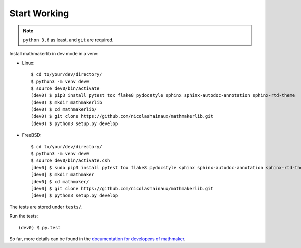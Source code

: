 Start Working
-------------

.. note::

 ``python 3.6`` as least, and ``git`` are required.

Install mathmakerlib in dev mode in a venv:

* Linux::

    $ cd to/your/dev/directory/
    $ python3 -m venv dev0
    $ source dev0/bin/activate
    (dev0) $ pip3 install pytest tox flake8 pydocstyle sphinx sphinx-autodoc-annotation sphinx-rtd-theme
    (dev0) $ mkdir mathmakerlib
    (dev0) $ cd mathmakerlib/
    (dev0) $ git clone https://github.com/nicolashainaux/mathmakerlib.git
    (dev0) $ python3 setup.py develop


* FreeBSD::

    $ cd to/your/dev/directory/
    $ python3 -m venv dev0
    $ source dev0/bin/activate.csh
    [dev0] $ sudo pip3 install pytest tox flake8 pydocstyle sphinx sphinx-autodoc-annotation sphinx-rtd-theme
    [dev0] $ mkdir mathmaker
    [dev0] $ cd mathmaker/
    [dev0] $ git clone https://github.com/nicolashainaux/mathmakerlib.git
    [dev0] $ python3 setup.py develop

The tests are stored under ``tests/``.

Run the tests:
::

    (dev0) $ py.test

So far, more details can be found in the `documentation for developers of mathmaker <http://mathmakerlib.readthedocs.io/en/dev/dev_index.html>`__.
